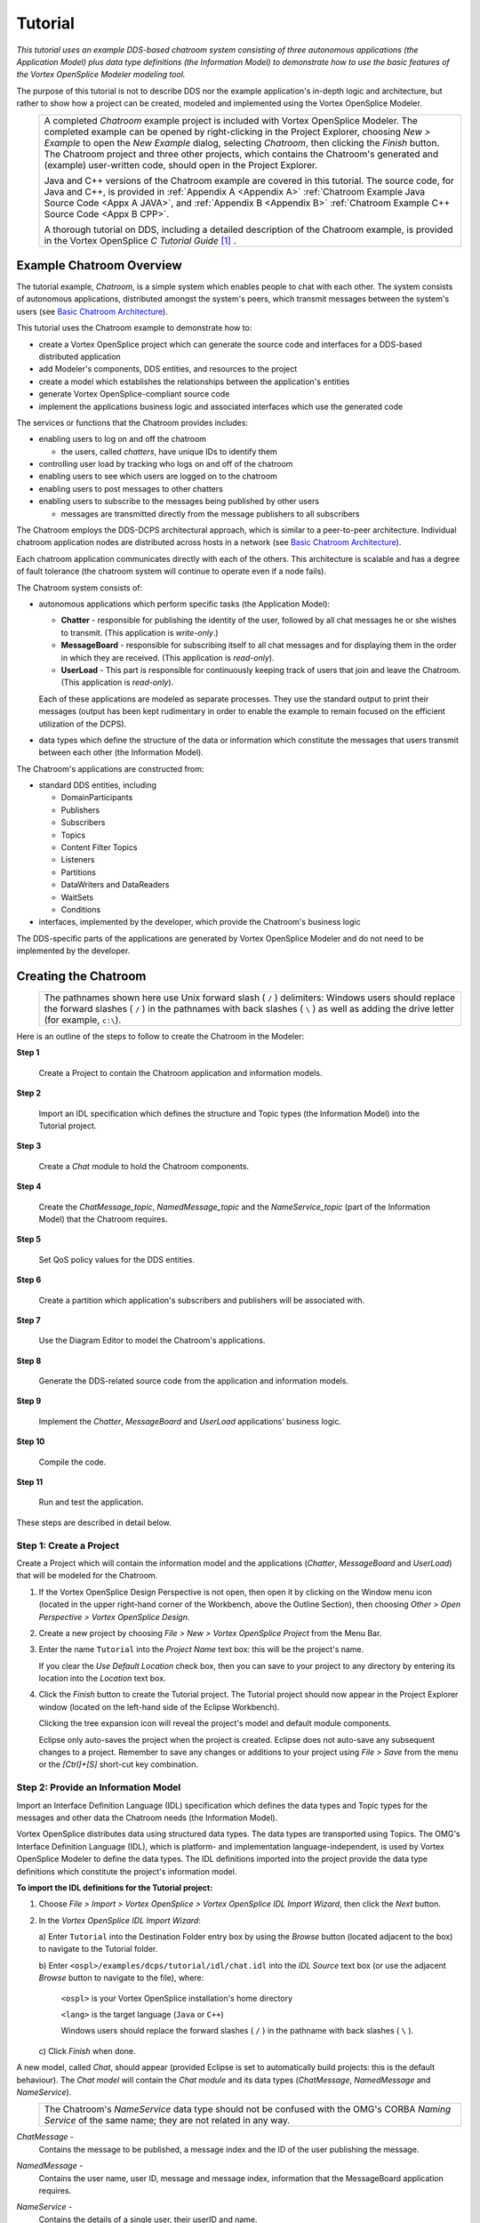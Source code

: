 .. _`Tutorial`:


########
Tutorial
########

*This tutorial uses an example DDS-based chatroom system consisting 
of three autonomous applications (the Application Model) plus data 
type definitions (the Information Model) to demonstrate how to use 
the basic features of the Vortex OpenSplice Modeler modeling tool.*

The purpose of this tutorial is not to describe DDS nor the 
example application's in-depth logic and architecture, but 
rather to show how a project can be created, modeled and 
implemented using the Vortex OpenSplice Modeler. 


|info|
  +------------------------------------------------------------------+
  | A completed *Chatroom* example project is included with Vortex   |
  | OpenSplice Modeler. The completed example can be opened by       |
  | right-clicking in the Project Explorer, choosing *New > Example* |
  | to open the *New Example* dialog, selecting *Chatroom*, then     |
  | clicking the *Finish* button. The Chatroom project and three     |
  | other projects, which contains the Chatroom's generated and      |
  | (example) user-written code, should open in the Project          |
  | Explorer.                                                        |
  |                                                                  |
  | Java and C++ versions of the Chatroom example are covered in     |
  | this tutorial. The source code, for Java and C++, is provided    |
  | in :ref:`Appendix A <Appendix A>`                                |
  | :ref:`Chatroom Example Java Source Code <Appx A JAVA>`,          |
  | and :ref:`Appendix B <Appendix B>`                               |
  | :ref:`Chatroom Example C++ Source Code <Appx B CPP>`.            |
  |                                                                  |
  | A thorough tutorial on DDS, including a detailed description     |
  | of the Chatroom example, is provided in the Vortex OpenSplice *C |
  | Tutorial Guide* [#]_ .                                           |
  |                                                                  |
  +------------------------------------------------------------------+


Example Chatroom Overview
*************************

The tutorial example, *Chatroom*, is a simple system which enables 
people to chat with each other. The system consists of 
autonomous applications, distributed amongst the system's peers, 
which transmit messages between the system's users (see 
`Basic Chatroom Architecture`_).

This tutorial uses the Chatroom example to demonstrate how to:

+ create a Vortex OpenSplice project which can generate the source 
  code and interfaces for a DDS-based distributed application

+ add Modeler's components, DDS entities, and resources to the 
  project

+ create a model which establishes the relationships between 
  the application's entities

+ generate Vortex OpenSplice-compliant source code

+ implement the applications business logic and associated 
  interfaces which use the generated code


The services or functions that the Chatroom provides includes:

+ enabling users to log on and off the chatroom

  - the users, called *chatters*, have unique IDs to identify them

+ controlling user load by tracking who logs on and off of the 
  chatroom

+ enabling users to see which users are logged on to the 
  chatroom

+ enabling users to post messages to other chatters

+ enabling users to subscribe to the messages being published 
  by other users

  - messages are transmitted directly from the message publishers 
    to all subscribers


The Chatroom employs the DDS-DCPS architectural approach, which 
is similar to a peer-to-peer architecture. Individual chatroom 
application nodes are distributed across hosts in a network (see 
`Basic Chatroom Architecture`_). 

Each chatroom application communicates directly with each of the 
others. This architecture is scalable and has a degree of fault 
tolerance (the chatroom system will continue to operate even 
if a node fails).


.. _`Basic Chatroom Architecture`:

.. centered:: **Basic Chatroom Architecture**

.. image:: /images/017_ChatroomArchitecture.png
   :width: 140mm
   :align: center
   :alt: Basic Chatroom Architecture



The Chatroom system consists of:

+ autonomous applications which perform specific tasks (the 
  Application Model):

  - **Chatter** - responsible for publishing the identity of the 
    user, followed by all chat messages he or she wishes to 
    transmit. (This application is *write-only*.)

  - **MessageBoard** - responsible for subscribing itself to all chat 
    messages and for displaying them in the order in which they are 
    received. (This application is *read-only*).

  - **UserLoad** - This part is responsible for continuously keeping 
    track of users that join and leave the Chatroom. (This 
    application is *read-only*).

  Each of these applications are modeled as separate processes. 
  They use the standard output to print their messages (output has 
  been kept rudimentary in order to enable the example to remain 
  focused on the efficient utilization of the DCPS). 

+ data types which define the structure of the data or 
  information which constitute the messages that users transmit 
  between each other (the Information Model).

The Chatroom's applications are constructed from:

+ standard DDS entities, including

  - DomainParticipants

  - Publishers

  - Subscribers

  - Topics

  - Content Filter Topics

  - Listeners

  - Partitions

  - DataWriters and DataReaders

  - WaitSets 

  - Conditions

+ interfaces, implemented by the developer, which provide the 
  Chatroom's business logic

|info|
The DDS-specific parts of the applications are generated by 
Vortex OpenSplice Modeler and do not need to be implemented by 
the developer.


Creating the Chatroom
*********************

|info|
  +--------------------------------------------------------------+
  | The pathnames shown here use Unix forward slash ( ``/`` )    |
  | delimiters: Windows users should replace the forward slashes |
  | ( ``/`` ) in the pathnames with back slashes ( ``\`` ) as    |
  | well as adding the drive letter (for example, ``c:\``).      |
  +--------------------------------------------------------------+

Here is an outline of the steps to follow
to create the Chatroom in the Modeler:

**Step 1**

  Create a Project to contain the Chatroom application 
  and information models.

**Step 2**

  Import an IDL specification which defines the structure 
  and Topic types (the Information Model) into the Tutorial 
  project.

**Step 3**

  Create a *Chat* module to hold the Chatroom components.

**Step 4**

  Create the *ChatMessage_topic*, *NamedMessage_topic* and 
  the *NameService_topic* (part of the Information Model) that 
  the Chatroom requires.

**Step 5**

  Set QoS policy values for the DDS entities.

**Step 6**

  Create a partition which application's subscribers and 
  publishers will be associated with.

**Step 7**

  Use the Diagram Editor to model the Chatroom's 
  applications.

**Step 8**

  Generate the DDS-related source code from the 
  application and information models.

**Step 9**

  Implement the *Chatter*, *MessageBoard* and *UserLoad* 
  applications' business logic.

**Step 10**

  Compile the code.

**Step 11**

  Run and test the application.


These steps are described in detail below.

Step 1:  Create a Project
=========================

Create a Project which will contain the information model and 
the applications (*Chatter*, *MessageBoard* and *UserLoad*) that 
will be modeled for the Chatroom.

1. If the Vortex OpenSplice Design Perspective is not open, then 
   open it by clicking on the Window menu icon |winicon| 
   (located in the upper right-hand corner of the Workbench, 
   above the Outline Section), then choosing *Other > Open 
   Perspective > Vortex OpenSplice Design*.

2. Create a new project by choosing *File > New > Vortex 
   OpenSplice Project* from the Menu Bar. 

3. Enter the name ``Tutorial`` into the *Project Name* text 
   box: this will be the project's name. 

   |info|
   If you clear the *Use Default Location* check box, then you 
   can save to your project to any directory by entering its 
   location into the *Location* text box.

4. Click the *Finish* button to create the Tutorial project. 
   The Tutorial project should now appear in the Project 
   Explorer window (located on the left-hand side of the 
   Eclipse Workbench). 

   Clicking the tree expansion icon |exptree| will reveal the 
   project's model and default module components. 


|info|
  Eclipse only auto-saves the project when the project is created. 
  Eclipse does not auto-save any subsequent changes to a project. 
  Remember to save any changes or additions to your project using 
  *File > Save* from the menu or the *[Ctrl]+[S]* short-cut key 
  combination.

.. _`New Project in Vortex OpenSplice Design Perspective`:

.. centered:: **New Project in Vortex OpenSplice Design Perspective**

.. image:: /images/018_NewProjectDesignPerpec.png
   :width: 145mm
   :align: center
   :alt: New Project in Vortex OpenSplice Design Perspective




Step 2:  Provide an Information Model
=====================================

Import an Interface Definition Language (IDL) specification 
which defines the data types and Topic types for the messages 
and other data the Chatroom needs (the Information Model).

|info|
Vortex OpenSplice distributes data using structured data types. The 
data types are transported using Topics. The OMG's Interface 
Definition Language (IDL), which is platform- and implementation 
language-independent, is used by Vortex OpenSplice Modeler to 
define the data types. The IDL definitions imported into the 
project provide the data type definitions which constitute the 
project's information model. 

**To import the IDL definitions for the Tutorial project:**

1. Choose *File > Import > Vortex OpenSplice > Vortex OpenSplice 
   IDL Import Wizard*, then click the *Next* button.

2. In the *Vortex OpenSplice IDL Import Wizard*:

   a) Enter ``Tutorial`` into the Destination Folder entry 
   box by using the *Browse* button (located adjacent to the 
   box) to navigate to the Tutorial folder.

   b) Enter ``<ospl>/examples/dcps/tutorial/idl/chat.idl`` 
   into the *IDL Source* text box (or use the adjacent 
   *Browse* button to navigate to the file), where: 

        ``<ospl>`` is your Vortex OpenSplice installation's home directory

        ``<lang>`` is the target language (``Java`` or ``C++``)

        |windows|
        Windows users should replace the forward slashes ( ``/`` )
        in the pathname with back slashes ( ``\`` ).

   c) Click *Finish* 
   when done.

A new model, called *Chat*, should appear (provided Eclipse 
is set to automatically build projects: this is the default 
behaviour). The *Chat model* will contain the *Chat module*
and its data types (*ChatMessage*, *NamedMessage* and 
*NameService*).

|caution|
  +---------------------------------------------------------------+
  | The Chatroom's *NameService* data type should not be confused |
  | with the OMG's CORBA *Naming Service* of the same name; they  |
  | are not related in any way.                                   |
  +---------------------------------------------------------------+


*ChatMessage* - 
  Contains the message to be published, a 
  message index and the ID of the user publishing the message.

*NamedMessage* - 
  Contains the user name, user ID, message and 
  message index, information that the MessageBoard application 
  requires.

*NameService* - 
  Contains the details of a single user, their userID and name.

The IDL definitions for these data types are shown in the 
following code extract.

.. code-block:: idl

   /*****************************************************************
    *  
    * Copyright (c) 2006 to 2018
    * ADLINK Technology Limited
    * All rights Reserved.
    * 
    * LOGICAL_NAME:    Chat.idl
    * FUNCTION:        Vortex OpenSplice Tutorial example code.
    * MODULE:          Tutorial for the Java programming language.
    * DATE             june 2006.
    ******************************************************************
    * 
    * This file contains the data definitions for the tutorial examples.
    *
    ***/

   module Chat {

       const long MAX_NAME = 32;
       typedef string<MAX_NAME> nameType;

       struct ChatMessage {
           long      userID;          // owner of message
           long      index;           // message number
           string    content;         // message body
       };
   #pragma keylist ChatMessage userID

       struct NameService {
           long     userID;           // unique user identification
           nameType name;             // name of the user
       };
   #pragma keylist NameService userID

       struct NamedMessage {
           long     userID;           // unique user identification
           nameType userName;         // user name
           long     index;            // message number
           string   content;          // message body
       };
   #pragma keylist NamedMessage userID

   };


Step 3:  Create a Chat module
=============================

Create a Chat module for containing the Chatroom components.

1. Expand the model called model in the Project Explorer 
   to show the default module. Right-click on the default 
   module to display the context menu. Choose the New Module 
   option from the context menu.

2. In the *New Module* wizard:

   a) Enter ``Chat`` into 
   the *Name* field.

   b) Click *Finish* 
   when done.

The *Chat* module should now appear as a child node of the 
default module.


Step 4:  Create the Topics
==========================

Create the *ChatMessage_topic*, *NamedMessage_topic* and 
*NameService_topic* (part of the Information Model) that the 
Chatroom requires.

To create the *ChatMessage_topic*:

1. Expand the model called *model* in the Project Explorer 
   to display the *Chat* module. Right-click the *Chat* module 
   to display the context menu. Choose the *New Topic* option 
   from the context menu.

2. In the *New Topic* wizard:

   a) Enter ``ChatMessage_topic`` into 
   the *Name* field.

   b) Click the *Browse* button adjacent to the *Data Type* 
   text box; this opens the *Data Type Selection* dialog. 
   Navigate to the *ChatMessage* struct in the Chat *module* 
   within the Chat *model*, then select the Chat *struct*, 
   then click the *OK* button to confirm.

   c) Click *Finish* 
   when done.

The *ChatMessage_topic* should now appear as a child of the 
module under the default model.

Repeat these steps for the *NamedMessage_topic* and 
*NameService_topic*, but selecting the *NamedMessage* struct 
or the *NameService* struct, respectively, in the *Data Type 
Selection* dialog. 


*The Tutorial project should now contain the Chat Model, Chat 
Module, structs and topics as shown in the illustration below.*

.. _`Tutorial's Data Types and Associated Topics`:

.. centered:: **Tutorial's Data Types and Associated Topics**

.. image:: /images/019_DataTypesAndTopics.png
   :width: 100mm
   :align: center
   :alt: Tutorial's Data Types and Associated Topics



Step 5:  Set the QoS policy values
==================================

Each DDS entity instance is automatically assigned a set of QoS 
policies, appropriately named the QoS Set. A QoS Set contains 
only the policies which are appropriate for the particular 
entity instance's type. A QoS Set's policy values are given 
pre-defined default values. These values can be changed using 
the QoS Set Editor.

|info|
A QoS policy consists of one or more properties, each property 
has a value. Strictly speaking, the *value* should be referred 
to as a *policy's property value*. However, for brevity, the term 
*policy value* is used here to mean the policy's property value.

The Topics associated with the NameService and ChatMessage 
information models will be used to demonstrate how to set QoS 
policy values. The policies and their property values are:


.. _`Policy Values for the Chatroom Topics`:

| **Policy Values for the Chatroom Topics**

.. tabularcolumns:: | p{3.5cm} | p{3.5cm} | p{4cm} |

+---------------------+---------------------+---------------------+
| Topic Name          | Policy              | Property: Value     |
|                     |                     |                     |
+=====================+=====================+=====================+
| ChatMessage_topic   | RELIABILITY         | Kind: RELIABLE      |
+---------------------+---------------------+---------------------+
| NameService_topic   | DURABILITY          | Kind: TRANSIENT     |
|                     +---------------------+---------------------+
|                     | RELIABILITY         | Kind: RELIABLE      |
+---------------------+---------------------+---------------------+
| NamedMessage_topic  | RELIABILITY         | Kind: RELIABLE      |
|                     |                     |                     |
+---------------------+---------------------+---------------------+


|caution|
Note that *NamedMessage_topic* must have its QoS values set 
identically to *ChatMessage_topic*.


The Reliability policy's *Kind* property will be changed to 
``RELIABLE``. To change this policy value:

1. Select ChatMessage_topic in the Project Explorer, then 
   expand it to display its QoS Set component (displayed 
   with the QoS icon |qosicon|). 

2. Select the QoS Set component.

3. Open the Vortex OpenSplice QoS Editor.
   
   a) Double-click the 
   QoS Set component

   *OR*

   b) Right-click the QoS Set component, then choose 
   *Splice QoS Set Editor* from the pop-up menu. 
   
   The QoS Editor is shown below.

.. _`QoS Editor's Overview page`:

.. centered:: **QoS Editor's Overview page**

.. image:: /images/020_QoSEditor_Overview.png
   :width: 145mm
   :align: center
   :alt: QoS Editor's Overview page


|info|
The QoS Editor consists of three pages, Overview, Values and 
Imports, which are accessed by using the tabs located along the 
bottom of the editor's window.

4. Choose the *Values* tab to display the *Edit QoS Policy 
   Values* page. The screen contains:

   - QoS Policies list - users can alter the property values of 
     the policies which appear in this list

   - Resultant QoS Set - lists all QoS policies for the entity 
     which this QoS Set is assigned to

   |info|
   The *Show Default Values* check box, located below the 
   *Resultant QoS Set*, enables policies and their default 
   values to be shown in the list when the check box is set.

5. Click the *Add* button adjacent to the list; this displays 
   the *New QoS Policy* dialog. 

Select *Reliability* from the drop-down list; this will add the 
policy to the *QoS Policies* list.

|info|
The dialog's drop-down list contains only the policies which are 
appropriate for the entity. For example, this QoS Set is 
assigned to a Topic entity, therefore only the policies which 
are appropriate for a Topic appear in the list.

The *Reliability* policy should appear in the QoS Policies as 
shown in the illustration below.

.. _`QoS Editor and Reliability Policy's Property Value`:

.. centered:: **QoS Editor and Reliability Policy's Property Value**

.. image:: /images/021_QoSEditor_Reliability.png
   :width: 145mm
   :align: center
   :alt: QoS Editor and Reliability Policy's Property Value

.. got to 'disconnect' pic from following block with 
   a LaTeX 'NOP' to avoid it being set flush right in PDF
   
.. raw:: latex

   \begin{em}

   \end{em}



6. Select *Reliability* from the *QoS Policies* list; a 
   *Reliability Values* screen will be displayed in the lower 
   left-hand corner of the page. The *Reliability Details* 
   screen enables the property values for the selected QoS 
   policy to be changed. 

   Set the *Kind* value to ``RELIABLE``. The *Resultant QoS Set*
   will be updated automatically to show the new QoS policy 
   value (see 
   `QoS Editor and Reliability Policy's Property Value`_).

   |info|
   Clear the *Show Default Values* check box to hide or show the 
   policy values which are inherited from Default QoS Set's. The 
   value will always be shown if the policy value has been added to 
   a non-default imported set or the current set.

.. [[!! THIS DOESN'T MAKE ANY SENSE!
   **WHAT ABOUT** 'THE POLICIES WHICH ARE NOT'... **??**
   THIS PARAGRAPH COMMENTED OUT UNTIL REVIEWED & CORRECTED !!]] 
   The policies which are *not* in the *QoS Policies* or *Imports*
   lists (the *Imports* list is on the *Imports* page).

7. Save the changes (using *File > Save* or *[Ctrl]+[S]*). 
   Close the QoS Editor by clicking on the *X* in the *QoS* 
   tab located at the top of the editor.

Repeat the above steps to set the *NamedMessage_topic*'s 
*Reliability* and *Durability* policies, plus the 
*NameService_topic*'s *Reliability* policy as shown in 
the table `Policy Values for the Chatroom Topics`_.


Step 6:  Create the ChatRoom Partition
======================================

The ChatRoom partition is used to ensure that only topics 
published to that partition are received by the system's 
subscribers; all other topics are ignored. This allows other 
applications to publish and subscribe to the same topics without 
interfering with the ChatRoom applications.

Right-click the Chat module and choose *New Partition*. Change 
both the *Name* and *Partition name* fields to read ``ChatRoom``.

Click *Finish* and the ChatRoom partition will be added to the 
Chat module.


Step 7:  Create the Application Models
======================================

Add required entities using the Project Explorer and Diagram 
Editor, then model the Chatroom's *ChatterApplication*, 
*MessageBoardApplication* and *UserLoadApplication* applications. 
All applications should be created within the Model called *model*.

|info|
The steps given below generally use the Project Explorer to add 
entities, although entities can also be added using the Diagram 
editor.

1. A Vortex OpenSplice Modeler *Application* component 
   represents an executable application. 
   
   To add an Application component that represents the 
   Chatroom's *ChatterApplication* application:

   a) Right-click on the Chat module in the Project Explorer, 
   then choose *New Application* from the pop-up dialog; 
   this will display the *New Splice Application* dialog.

   b) Enter ``ChatterApplication`` into the 
   *Name* text box.

   c) Click the *Finish* button. The new *ChatterApplication* 
   Application component should appear in the Project Explorer 
   under the Chat module.

   d) Save the 
   changes.

2. *DomainParticpants* provide connections to information. 
   To add a DomainParticpant to the *ChatterApplication*:

   a) Right-click on the *ChatterApplication* in the Project 
   Explorer, then choose *New Domain Participant* from the pop-up 
   dialog; this will display the *New Domain Participant* dialog.

   b) Enter ``Participant`` in the *Name* text box; this will 
   be the DomainParticipant's name.

   c) Click the *Finish* button. The new Participant component 
   should appear in the Project Explorer under the 
   *ChatterApplication* application.

   d) Save the changes (as before, use *File > Save*
   or *[Ctrl]+[S]*).

3. *Diagram* components are used to model the applications. 
   To add a diagram component to the project:

   a) Choose *File > New > Diagram* from the Eclipse menu;
   this opens the *New Splice Diagram* dialog.

   b) Click the *Browse* button adjacent to the *Module* 
   text box; this opens the *Select Module* dialog. 
   Navigate to and select the Chat module, then click the 
   *OK* button. 

   c) Enter ``ChatDiagram`` into the *Name* text box;
   this will be the diagram's name.

   d) Click the *Finish* button. The new *ChatDiagram* 
   component should appear in the Project Explorer under 
   the Chat module.

4. Add the remaining entities using the Diagram Editor 
   and ChatDiagram.

   a) Double-click on the *ChatDiagram* component *OR* 
   right-click it and choose *Edit Diagram* in the pop-up 
   dialog; this opens *ChatDiagram* in the Diagram Editor.

   |info|
   The Diagram Editor's tool palette appears on the left-hand 
   side of the editor. This palette can be used to add the 
   entities to the project.

   Entities which have been added to the project, but do not 
   appear in the diagram can be placed in the diagram by locating 
   the entity in the Project Explorer, then dragging the entity 
   into the Diagram Editor's canvas area (the large area located 
   to the right side of the palette, in central area of the 
   Eclipse Workbench).

   b) Locate the *ChatterApplication* component in the Project 
   Explorer, then drag [#]_ it to the Diagram Editor's canvas; a 
   rectangular box should appear with *ChatterApplication* name 
   displayed in the top section of the box. The Application box 
   symbol is used as a container for other entities.

   |info|
   Symbols and containers can be moved or resized by selecting the 
   container then, respectively, clicking and dragging inside the 
   container or clicking a control point (the small, solid boxes 
   located along the container's perimeter and corners) then 
   dragging it until the desired size is achieved, then releasing 
   the mouse button.
   
   |info|
   The view of the Diagram's canvas can be zoomed in or out using 
   *View > Zoom In* or *Zoom Out*, *OR* by using the *[Ctrl]+[=]* 
   or *[Ctrl]+[-]* shortcut key combinations. 

   .. [[!! Can't help noticing unconventional 'zoom in' keys !!]]

   Move the *ChatterApplication* container to the upper left-hand 
   corner of the diagram canvas; this is to provide space in the 
   canvas to add other entities.

   Save the project.

   c) Choose the *Publisher* tool from the Diagram Editor's tool 
   palette. Drag the Publisher tool to the *Participant* container;
   a new Publisher symbol, called *Publisher1*, should appear inside 
   *Participant*. Rename *Publisher1* to *Publisher* by right-clicking 
   on the *Publisher1* symbol, choosing *Rename* on the pop-up dialog 
   which opens, then changing the name in the *Rename Vortex OpenSplice 
   Object* dialog.

   d) A *DataWriter* must be added to *Publisher*. Choose the 
   DataWriter tool, then drag it to *Publisher*; new DataWriter 
   symbols should appear in *Publisher*.

   e) Save the 
   project.

The ChatDiagram should now appear as shown below.

.. _`Initial ChatDiagram and Chatter`:

.. centered:: **Initial ChatDiagram and Chatter**

.. image:: /images/022_ChatDiagram_Chatter.png
   :width: 140mm
   :align: center
   :alt: Initial ChatDiagram and Chatter

.. got to 'disconnect' pic from following block with 
   a LaTeX 'NOP' to avoid it being set flush right in PDF
   
.. raw:: latex

   \begin{em}

   \end{em}


5. The Chatroom's Topics, *ChatMessage_topic* and 
   *NameService_topic*, need to be associated with *Publisher*. 
   Topics communicate with Publishers and Subscribers through 
   DataWriters and DataReaders, respectively.

   a) Drag the *ChatMessage_topic* and *NameService_topic* from the 
   Project Explorer to a free area of the ChatDiagram canvas.

   b) Choose the Connection Tool |connect| located in the 
   Diagram Editor's tool palette.

   c) Click on the *ChatMessage_topic* symbol, drag the cursor to the 
   *DataWriter symbol* in *Publisher*, then release the mouse button;
   a connection line, with an arrow pointing to the 
   *ChatMessage_topic*, will be created. Rename the *DataWriter* to 
   *ChatMessageDataWriter* (right-click on the *DataWriter* symbol, 
   choose *Rename* in the pop-up dialog, then change the name in the 
   *Rename Vortex OpenSplice Object* dialog).

   d) Click on the *NameService_topic* symbol, drag the cursor to 
   *Publisher* - **not** to the *DataWriter* symbol - then release 
   the mouse button; a new *DataWriter* will be created in *Publisher* 
   and a line will connect it with the *NameService_topic*. Rename the 
   new *DataWriter* as *NameServiceDataWriter*.
   
   |info|
   DataWriters and DataReaders are created automatically when 
   dragging the *Topic Connection Tool* cursor from Topic to 
   Publisher or Subscriber symbols.

   e) Add the *ChatRoom* Partition using the *Partition* tool, then 
   connect it to *Publisher* using the *Partition Connection Tool*.

   f) Save the project. 
   The *ChatDiagram* should appear as shown below.

.. _`ChatterApplication with Connected Topics`:

.. centered:: **ChatterApplication with Connected Topics**

.. image:: /images/023_ChatterApp_Topics.png
   :width: 100mm
   :align: center
   :alt: ChatterApplication with Connected Topics

.. got to 'disconnect' pic from following block with 
   a LaTeX 'NOP' to avoid it being set flush right in PDF
   
.. raw:: latex

   \begin{em}

   \end{em}
   

6. The Application models for the *MessageBoardApplication* and 
   *UserLoadApplication* programs need to be added to the project, 
   along with their related entities and connections. The 
   instructions given in the previous steps and sub-steps can be 
   used as a guide to adding the entities and connections.

   a) For the *MessageBoardApplication*, add an Application component 
   called *MessageBoardApplication* to the Chat module and 
   DomainParticipants called *Participant* and *PrivateParticipant* to 
   the *MessageBoardApplication* Application. 

   *PrivateParticipant* is used to simulate a multi-topic [#]_ . 
   The *PrivateParticipant* subscribes to *ChatMessage_topic* and 
   *NameService_topic*, as well as re-publishing them as a 
   *NamedMessage*.

   |info|
   The view of the Diagram's canvas can be zoomed out to provide 
   more visible space using *View > Zoom Out* or by using the 
   *[Ctrl]+[-]* shortcut key combination. Also, when the diagram 
   is larger than the visible part of the canvas, the visible 
   part can be moved by selecting the *Outline* view, then dragging 
   the light-blue transparent rectangle (which represents the 
   visible part of the canvas) until the required part of the 
   diagram is visible.

   Drag *MessageBoardApplication* into the *ChatDiagram*. 

   The message board application ignores messages from its own 
   user. In order to perform message filtering, a Content Filtered 
   Topic will be used to filter out messages with a particular 
   *userID*.

   A Content Filtered Topic is added to a diagram by choosing the 
   *Content Filtered Topic Tool* from the Tool palette, then dragging 
   and dropping it onto the diagram. A wizard dialog will then 
   open. Enter ``NamedMessageFilteredTopic`` as the name. 
   Select *::Chat* as the module. Choose the related topic by 
   clicking the *Browse* button beside the *Topic* field. Set the 
   related topic to *NamedMessage_topic* in the *::Chat* module. 
   Finally, enter ``userID <> %0`` as the *Filter Expression*.

   Drag the *NamedMessage_topic*, *ChatMessage_topic* and 
   *NameService_topic* into the *ChatDiagram* from the 
   Project Explorer.

   Add a *Subscriber* instance to the *Participant*, rename it to 
   *Subscriber* (right-click on its symbol, choose *Rename* 
   and change the name in the *Rename Vortex OpenSplice Object* 
   dialog), then create a connection from the *NamedMessage_topic* to 
   the *Participant's Subscriber* instance (the connection will be 
   linked through a *DataReader*). Rename this DataReader to 
   *NamedMessageDataReader*.

   Connect the *Subscriber* entity to the *ChatRoom* Partition.

   Add a *Subscriber* to the *PrivateParticipant* and rename it as 
   *Subscriber*. Connect this *Subscriber* to the *NameService_topic*, 
   renaming the created *DataReader* to *NameServiceDataReader*. 
   Connect the *Subscriber* to the *ChatMessage_topic*, again renaming 
   the created *DataReader* to *ChatMessageDataReader*.

   Next, add a Publisher named *Publisher* to the *PrivateParticipant*. 
   Connect this *Publisher* to the *NamedMessage_topic*, renaming the 
   created *DataWriter* to *NamedMessageDataWriter*.

   Next, connect both the *Subscriber* and the *Publisher* to the 
   *ChatRoom* partition using the *Partition Connection Tool*.

   Listeners need to be added to the *MessageBoardApplication* 
   application in order to listen for new messages. Add a listener 
   by choosing the *Listener Tool* from the Diagram Editor's Tool 
   palette. Drop a listener into the *MessageBoardApplication* 
   application. Rename the listener as 
   *NamedMessageDataReaderListener*. Connect the listener to the 
   *NamedMessageDataReader* located inside the *Participant's 
   Subscriber* symbol by using the *Listener Connection Tool*. 

   Add a second listener. Rename this listener as 
   *ChatMessageDataReaderListener*. Connect this listener to the 
   *ChatMessageDataReader* located in the *PrivateParticipant's 
   Subscriber*. 

   The status mask must now be set on both listeners. 
   
   Select each listener in turn. In the *Properties View*, expand 
   the *Status Mask* section, then set the *DATA_AVAILABLE* status 
   to ``True`` using the drop-down list.

   b) For the *UserLoadApplication*, add an Application called 
   *UserLoadApplication* to the Chat module and a DomainParticipant 
   called *Participant* to the *UserLoadApplication*.

   Drag *UserLoadApplication* into the *ChatDiagram*.

   Add a Subscriber instance, to be named *Subscriber*, to the 
   *Participant*, create connections from the *ChatMessage_topic* and 
   *NameService_topic* to the *Participant's Subscriber* instance (the 
   connection will be linked through *DataReaders*). Rename the 
   *DataReaders* to be *ChatMessageDataReader* and 
   *NameServiceDataReader*, respectively. Edit the QoS Set associated 
   with the *ChatMessageDataReader*. Add a *History* policy to the set, 
   changing the kind to ``KEEP_ALL``. 

   In the ChatDiagram, drag a WaitSet and place it into the 
   *UserLoadApplication* application.

   Right-click the *WaitSet* figure and rename it to *UserLoadWaitSet*.

   Drag a GuardCondition into the application. Rename it to 
   *GuardCondition*.

   Choose the *Connection Tool* and connect the *GuardCondition* to 
   the *UserLoadWaitSet*.

   Drag a *StatusCondition* object into the application. Rename the 
   *StatusCondition* object to *StatusCondition* and connect it to the 
   *UserLoadWaitSet*.

   Choose the *Connection Tool* again and connect the 
   *ChatMessageDataReader* to the newly-created *StatusCondition* 
   object.

   Drag a *ReadCondition* object into the application. Rename the 
   *ReadCondition* object to *ReadCondition* and connect it to the 
   *UserLoadWaitSet* and the *NameServiceDataReader*.

   Drag a *QueryCondition* into the application. Rename it to 
   *QueryCondition* and connect it to the *UserLoadWaitSet* as well 
   as to the *ChatMessageDataReader*.

   Open the QueryCondition's *Properties* dialog to set the filter 
   expressions. Click on the arrow next to *Query Expression* to 
   display the properties for the expression. Nexrt, click on the 
   *Sub Query Expression*; this displays a button. Click the button 
   and enter ``"userID=%0"`` in the *Expression* text box. 
   Click the *OK* button to finish.

   Set the state masks for the *Query* and *ReadCondition* as well as 
   the status mask for the *StatusCondition* as shown in the table
   below.


   .. _`Condition States`:

   | **Condition States**

   .. tabularcolumns:: | p{3.5cm} | p{6.5cm} | p{3cm} |

   +---------------------+---------------------------+---------------------+
   | Mask                | Name                      | Value               |
   |                     |                           |                     |
   +=====================+===========================+=====================+
   | *StatusCondition*                                                     |
   +---------------------+---------------------------+---------------------+
   | Status Mask         | LIVELINESS_CHANGED_STATE  | True                |
   +---------------------+---------------------------+---------------------+
   | *QueryCondition*                                                      |
   +---------------------+---------------------------+---------------------+
   | Instance State Mask | ANY_INSTANCE_STATE        | True                |
   +---------------------+---------------------------+---------------------+
   | Sample State Mask   | ANY_SAMPLE_STATE          | True                |
   +---------------------+---------------------------+---------------------+
   | View State Mask     | ANY_VIEW_STATE            | True                |
   +---------------------+---------------------------+---------------------+
   | *ReadCondition*                                                       |
   +---------------------+---------------------------+---------------------+
   | Instance State Mask | ALIVE_INSTANCE_STATE      | True                |
   +---------------------+---------------------------+---------------------+
   | Sample State Mask   | NOT_READ_SAMPLE_STATE     | True                |
   +---------------------+---------------------------+---------------------+
   | View State Mask     | NEW_VIEW_STATE            | True                |
   +---------------------+---------------------------+---------------------+



   Finally, connect the *Subscriber* to the *ChatRoom* Partition 
   and save the project.


The *ChatDiagram* and the *Chatroom* Application model are now 
complete. The entities and connections should appear in the 
*ChatDiagram* as shown in the following illustration.

.. _`Chatroom Application Model`:

.. centered:: **Chatroom Application Model**

.. image:: /images/024_ChatroomApp_Model.png
   :width: 145mm
   :align: center
   :alt: Chatroom Application Model



Step 8:  Generate the source code
=================================

Generate the DDS-related source code from the application and 
information models.

|caution|
Vortex OpenSplice must be installed and configured on the system in 
order to generate the source code.


The source code for the applications can be generated by 
right-clicking on the *Chat module* within the Chat *model* in 
the *Tutorial* project, then choosing *Export Module* from the 
context menu. The *Export Wizard* dialog should be displayed. 
Perform the following: 

1. The *Project Name* text box contains the name of the 
   exported project. Enter a project name in the text box.

2. Choose the desired target language from the *Target Language* 
   drop-down menu.

3. Click the *Finish* button to accept the options and generate 
   the source code.

Three additional projects should be generated. The default 
values for the project name in the Export Wizard are: 
``ChatterApplication``, ``UserLoadApplication`` and 
``MessageBoardApplication``. Each project will contain two source 
folders, ``src`` and ``generated``. The ``src`` folders are for 
user-written code and the ``generated`` folders contain the code 
generated by the Modeler.

In addition, a required ``jar`` file from Vortex OpenSplice, which 
contains the DDS Java libraries, are automatically added to each 
project's build path. The added ``jar`` file is and ``dcpssaj.jar``.


Step 9:  Implement the applications' business logic
===================================================

Implement the *Chatter*, *Message Board* and *User Load* 
applications' business logic.

The generated code simplifies development work through the 
creation of entities and by establishing the correct QoS values. 

Java Implementation
-------------------

|java|

The only Java files that users need to reference from their 
manually written code are located in the *Chat* package within a 
source folder called ``generated``. The simplest way to access these 
generated files is to declare the ``import Chat.*`` in their Java 
code:

.. code-block:: java

   import Chat.*;


Each application is represented by a single class. These are:

+ ``ChatterApplication``

+ ``UserLoadApplication`` 

+ ``MessageBoardApplication``

The application and its contained entities are set up by 
statically calling the ``start()`` method on the application 
classes. For example:

.. code-block:: java

   ChatterApplication.start ();


Contained entities can then be retrieved from the application 
using ``get*()`` methods. For example, the following call would 
be made to retrieve the ``ChatMessageDataWriter`` from the 
*Chatter* application:

.. code-block:: java
   
   ChatMessageDataWriter talker =
      ChatterApplication.Participant.Publisher.
         ChatMessageDataWriter.getDataWriter(); 

Users should develop their application code in a *chatroom* module 
located in the relevant project's ``src`` folder. It is suggested, 
for this tutorial example, using ``Chatter.java``, 
``MessageBoard.java``, ``UserLoad.java``,
``ChatMessageDataReaderListenerImpl.java`` and
``NamedMessageDataReaderListenerImple.java``
as the program names.

The code for these programs, as well as a ``ErrorHandler.java`` 
utility class, is located in the *Chatroom* example project and in 
:ref:`Appendix A: Chatroom Example Java Source Code <Appendix A>`.


C++ Implementation
------------------

|cpp|

The only C++ files that users need to reference from their 
manually written code are located in the *Chat* namespace within 
the source folder called ``generated``. 

For all entities in the model, only the generated abstract base 
classes (``*Wrapper.h``) should be included in the business logic. 
The only exception is the application wrapper implementation 
header which needs to be included when the application wrapper 
must be instantiated. These implementation headers are:

  ``#include "Chat/ChatterApplicationWrapperImplementation.h"``

  ``#include "Chat/ChatterApplication/MyAppDPWrapper.h"``

  ``#include "Chat/ChatterApplication/MyAppDP/MyPublisherWrapper.h"``

Each application is represented by a single class. These are:

+  ``ChatterApplication`` 

+  ``UserLoadApplication`` 

+  ``MessageBoardApplication`` 

The application and its contained entities are instantiated by 
calling the ``start()`` method on an application instance. For 
example:

.. code-block:: cpp
   
   Chat::ChatterApplicationWrapper* chatApp = new 
   Chat::ChatterApplicationWrapperImplementation;
   chatApp->start ();


Contained entities can then be retrieved from the application 
using ``get<entity_name>Wrapper()`` methods. For example, the 
following call would be made to retrieve the publisher from the 
ChatterApplication:

.. code-block:: cpp
   
   DDS:Publisher* publisher =
      chatApp->getParticipantWrapper()->
         getPublisherWrapper()->getPublisher();


Users should develop their application code in a *chatroom* module 
located in the relevant project's ``src`` folder. It is suggested, 
for this tutorial example, using ``Chatter.cpp``, 
``MessageBoard.cpp``, ``UserLoad.cpp``,
``ChatMessageDataReaderListenerImpl.cpp`` and
``NamedMessageDataReaderListenerImple.cpp`` 
as the program names.

The code for these programs is located in the Chatroom C++ 
example project in 
:ref:`Appendix B: Chatroom Example C++ Source Code <Appendix B>`.


Step 10: Compile the code
=========================

Vortex OpenSplice Modeler is configured to automatically compile 
and build the code in a user's workspace: users do not need to 
do anything to compile their code, plus real-time feedback about 
errors is automatically provided.

|info|
It is suggested the default Eclipse setting for automatic 
building is retained (in other words, enabled).

However, the automatic building can be disabled, if desired, by 
clicking the *Project* menu and then de-selecting the *Build 
Automatically* option. 

When automatic building is disabled the Project can then be 
built by choosing *Clean…* from the *Project* menu. Projects are 
rebuilt after they are cleaned. A dialog is shown for cleaning 
all projects or selected projects.


Step 11: Run and test the Chatroom application
==============================================

The Vortex OpenSplice daemon must be started before running Vortex 
OpenSplice applications in Eclipse. The daemon can be started, as 
well as stopped, using the HDE icon's drop-down menu |hdeicon| 
located on the Eclipse *Icon Bar*.


|info|
  +------------------------------------------------------------------+
  | Starting an Vortex OpenSplice daemon is only required when       |
  | running a *Shared Memory* Deployment. For more details about     |
  | starting  OpenSplice, please see the OpenSplice *Deployment      |
  | Guide*.                                                          |
  |                                                                  |
  +------------------------------------------------------------------+


The HDE icon drop-down menu contains:

+ **Start OSPL** - starts the daemon - *note no feedback given*

+ **Stop OSPL** - stops the daemon - *note no feedback given*

+ **Run Tuner** - launches the Vortex OpenSplice Tuner

+ **Run Configurator** - launches the Vortex OpenSplice configurator

After the daemon is started each application can run by 
right-clicking on the Java or C++ class in the Project Explorer 
(for example ``Chatter.java`` or ``Chatter.cpp``), choosing 
*Run As > Vortex OpenSplice Java Application* or 
*Run As > Vortex OpenSplice Local C++ Application*. 
The output of the application is displayed in the console.

It is suggested that, for this example, ``MessageBoard`` is run 
first, followed by ``UserLoad`` and finally ``Chatter`` in order 
for the applications to correctly interact.

Each application is run in its own console. The *Console View*, 
located at the bottom of the Eclipse screen, has a button for 
selecting the active console. 

The daemon should be shut down when finished running the 
applications by using the tool bar button and drop-down menu.

Application Output
------------------

The output of each application should be as shown below:

**Chatter**

::

   Writing message: "Hi there, I will send you 10 more messages."
   Writing message: "Message no. 1"
   Writing message: "Message no. 2"
   Writing message: "Message no. 3"
   Writing message: "Message no. 4"
   Writing message: "Message no. 5"
   Writing message: "Message no. 6"
   Writing message: "Message no. 7"
   Writing message: "Message no. 8"
   Writing message: "Message no. 9"
   Writing message: "Message no. 10"



**MessageBoard**

::

   MessageBoard has opened: send a ChatMessage with userID = -1 
	to close it....

   Chatter1: Hi there, I will send you 10 more messages.
   Chatter1: Message no. 1
   Chatter1: Message no. 2
   Chatter1: Message no. 3
   Chatter1: Message no. 4
   Chatter1: Message no. 5
   Chatter1: Message no. 6
   Chatter1: Message no. 7
   Chatter1: Message no. 8
   Chatter1: Message no. 9
   Chatter1: Message no. 10

   Termination message received: exiting...




**UserLoad**

::

   New User: Chatter1
   Departed user Chatter1 had sent 11 messages.
   UserLoad has terminated.




.. rubric:: Footnotes

.. [#] Although the *Tutorial Guide* is written for the C language, 
       the descriptions and information provided are useful generally.

.. [#] Using the mouse, left-click on the component, drag it 
       to the desired location, then release the mouse button.

.. [#] Vortex OpenSplice Modeler does not currently support multi-topics.



.. |newproj| image:: ./images/000_icon_NewDDS.*
            :height: 4mm
.. |exptree| image:: ./images/000_icon_Expand.*
            :height: 4mm
.. |newpart| image:: ./images/000_icon_NewPartition.*
            :height: 4mm
.. |hdeicon| image:: ./images/000_icon_HDE.*
            :height: 4mm
.. |qosicon| image:: ./images/000_icon_QoSSet.*
            :height: 4mm
.. |connect| image:: ./images/000_icon_TopicConnect.*
            :height: 4mm
.. |winicon| image:: ./images/000_icon_WindowMenu.*
            :height: 4mm



.. |caution| image:: ./images/icon-caution.*
            :height: 6mm
.. |info|   image:: ./images/icon-info.*
            :height: 6mm
.. |windows| image:: ./images/icon-windows.*
            :height: 6mm
.. |unix| image:: ./images/icon-unix.*
            :height: 6mm
.. |linux| image:: ./images/icon-linux.*
            :height: 6mm
.. |c| image:: ./images/icon-c.*
            :height: 6mm
.. |cpp| image:: ./images/icon-cpp.*
            :height: 6mm
.. |csharp| image:: ./images/icon-csharp.*
            :height: 6mm
.. |java| image:: ./images/icon-java.*
            :height: 6mm

         
